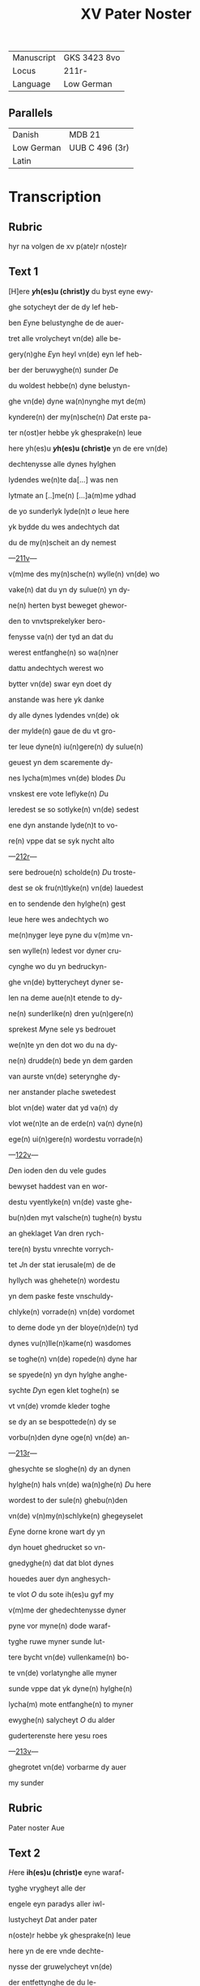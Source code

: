 #+TITLE: XV Pater Noster
| Manuscript | GKS 3423 8vo |
| Locus      | 211r-        |
| Language   | Low German   |

** Parallels
| Danish     | MDB 21         |
| Low German | UUB C 496 (3r) |
| Latin      |                |

* Transcription
** Rubric
hyr na volgen de xv p(ate)r n(oste)r
** Text 1
[H]ere *[[y]]h(es)u (christ)y* du byst eyne ewy-

ghe sotycheyt der de dy lef heb-

ben [[E]]yne belustynghe de de auer-

tret alle vrolycheyt vn(de) alle be-

gery(n)ghe [[E]]yn heyl vn(de) eyn lef heb-

ber der beruwyghe(n) sunder [[D]]e 

du woldest hebbe(n) dyne belustyn-

ghe vn(de) dyne wa(n)nynghe myt de(m)

kyndere(n) der my(n)sche(n) [[D]]at erste pa-

ter n(ost)er hebbe yk ghesprake(n) leue

here yh(es)u *[[y]]h(es)u (christ)e* yn de ere vn(de)

dechtenysse alle dynes hylghen

lydendes we(n)te da[...] was nen

lytmate an [..]me(n) [...]a(m)me ydhad

de yo sunderlyk lyde(n)t [[o]] leue here

yk bydde du wes andechtych dat

du de my(n)scheit an dy nemest

---[[http://www5.kb.dk/manus/vmanus/2011/dec/ha/object376382/da#kbOSD-0=page:424][211v]]---

v(m)me des my(n)sche(n) wylle(n) vn(de) wo

vake(n) dat du yn dy sulue(n) yn dy-

ne(n) herten byst beweget ghewor-

den to vnvtsprekelyker bero-

fenysse va(n) der tyd an dat du

werest entfanghe(n) so wa(n)ner

dattu andechtych werest wo

bytter vn(de) swar eyn doet dy

anstande was here yk danke 

dy alle dynes lydendes vn(de) ok

der mylde(n) gaue de du vt gro-

ter leue dyne(n) iu(n)gere(n) dy sulue(n)

geuest yn dem scaremente dy-

nes lycha(m)mes vn(de) blodes [[D]]u

vnskest ere vote leflyke(n) [[D]]u

leredest se so sotlyke(n) vn(de) sedest

ene dyn anstande lyde(n)t to vo-

re(n) vppe dat se syk nycht alto

---[[http://www5.kb.dk/manus/vmanus/2011/dec/ha/object376382/da#kbOSD-0=page:425][212r]]---

sere bedroue(n) scholde(n) [[D]]u troste-

dest se ok fru(n)tlyke(n) vn(de) lauedest

en to sendende den hylghe(n) gest

leue here wes andechtych wo

me(n)nyger leye pyne du v(m)me vn-

sen wylle(n) ledest vor dyner cru-

cynghe wo du yn bedruckyn-

ghe vn(de) bytterycheyt dyner se-

len na deme aue(n)t etende to dy-

ne(n) sunderlike(n) dren yu(n)gere(n)

sprekest [[M]]yne sele ys bedrouet

we(n)te yn den dot wo du na dy-

ne(n) drudde(n) bede yn dem garden

van aurste vn(de) seterynghe dy-

ner anstander plache swetedest

blot vn(de) water dat yd va(n) dy

vlot we(n)te an de erde(n) va(n) dyne(n)

ege(n) ui(n)gere(n) wordestu vorrade(n)

---[[http://www5.kb.dk/manus/vmanus/2011/dec/ha/object376382/da#kbOSD-0=page:426][122v]]---

[[D]]en ioden den du vele gudes

bewyset haddest van en wor-

destu vyentlyke(n) vn(de) vaste ghe-

bu(n)den myt valsche(n) tughe(n) bystu

an gheklaget [[V]]an dren rych-

tere(n) bystu vnrechte vorrych-

tet [[J]]n der stat ierusale(m) de de

hyllych was ghehete(n) wordestu

yn dem paske feste vnschuldy-

chlyke(n) vorrade(n) vn(de) vordomet

to deme dode yn der bloye(n)de(n) tyd

dynes vu(n)lle(n)kame(n) wasdomes

se toghe(n) vn(de) ropede(n) dyne har

se spyede(n) yn dyn hylghe anghe-

sychte [[D]]yn egen klet toghe(n) se

vt vn(de) vromde kleder toghe

se dy an se bespottede(n) dy se 

vorbu(n)den dyne oge(n) vn(de) an-

---[[http://www5.kb.dk/manus/vmanus/2011/dec/ha/object376382/da#kbOSD-0=page:427][213r]]---

ghesychte se sloghe(n) dy an dynen

hylghe(n) hals vn(de) wa(n)ghe(n) [[D]]u here

wordest to der sule(n) ghebu(n)den

vn(de) v(n)my(n)schlyke(n) ghegeyselet

[[E]]yne dorne krone wart dy yn 

dyn houet ghedrucket so vn-

gnedyghe(n) dat dat blot dynes

houedes auer dyn anghesych-

te vlot [[O]] du sote ih(es)u gyf my

v(m)me der ghedechtenysse dyner

pyne vor myne(n) dode waraf-

tyghe ruwe myner sunde lut-

tere bycht vn(de) vullenkame(n) bo-

te vn(de) vorlatynghe alle myner

sunde vppe dat yk dyne(n) hylghe(n)

lycha(m) mote entfanghe(n) to myner

ewyghe(n) salycheyt [[O]] du alder

guderterenste here yesu roes

---[[http://www5.kb.dk/manus/vmanus/2011/dec/ha/object376382/da#kbOSD-0=page:428][213v]]---

ghegrotet vn(de) vorbarme dy auer

my sunder

** Rubric
Pater noster Aue

** Text 2
[[H]]ere *ih(es)u (christ)e* eyne waraf-

tyghe vrygheyt alle der 

engele eyn paradys aller iwl-

lustycheyt [[D]]at ander pater

n(oste)r hebbe yk ghesprake(n) leue

here yn de ere vnde dechte-

nysse der gruwelycheyt vn(de)

der entfettynghe de du le-

dest do alle dyne vyende v(m)me 

dy her stu(n)de(n) also gry(m)myghe

louwen vn(de) myt spye(n)de 

myt sla(n)de vn(de) myt andere(n)

vngheborde(n) pyne(n) dede(n) se 

dy grote ghewalt [[D]]orch al-

le dusse(n) harde(n) sleghe vnde

---[[http://www5.kb.dk/manus/vmanus/2011/dec/ha/object376382/da#kbOSD-0=page:429][214r]]---

me(n)nyger hande pyne dar dyne 

vye(n)de dy mede bedrouede(n) so

bydde yk dy leue here lose my

va(n) alle myne(n) vyende(n) sychtlyk

vn(de) vn(n)sychtlyk vn(de) dat yk my

vnder de beschermy(n)ghe dyner 

gotlyke(n) bewarynghe my ewy-

ch mote vrowe(n) [[A]]me(n) |-p(ate)r n(oste)r aue-|

** Rubric
pater n(oste)r

** Text 3
[[H]]ere *yh(es)u (christ)e* schep-

per der werlt den nema(n)t 

vnder ene(n) waraftyghe(n) ende

kan mete(n) de du myt dyner got-

lyke(n) hant alle de werlt beslu-

test [[D]]at drudde p(ate)r n(oste)r hebbe yk

ghesprake(n) yn de ere vn(de) dech-

tenysse des byttere(n) lydendes dat

du haddest do dy dyne ghebene-

---[[http://www5.kb.dk/manus/vmanus/2011/dec/ha/object376382/da#kbOSD-0=page:430][214v]]---

dyeden hende erst myt den stu(m)-

pen negelen worden vaste an

dat cruuce ghenegelt vn(de) do dy-

ne ghebenedyede(n) vote nycht

bequeme were(n) also vort to ne-

gelen na ereme bosen wylle(n) do

leden se drofenysse vppe drofe-

nyse vn(de) toge(n) dy myt harden

repen vnbarmhertychlyke(n)

vn(de) se reckeden dy yn de lenge

vn(de) yn de brede des cruces so

dat dar worden gheloset alle

de vogynghe dyner hylghen

lytmate [[Y]]k bydde dy dorch de

dechtenysse dynes bytteren

lydendes dattu haddest an de-

me cruce gyf my myn leuent

---[[http://www5.kb.dk/manus/vmanus/2011/dec/ha/object376382/da#kbOSD-0=page:431][215r]]---

to endyghe(n) to dyner leuen vn(de) fru-

chte(n) [[A]]men

** Rubric
Pater noster aue

** Text 4
[[H]]ere *yh(es)u (christ)e* he(m)melsche arste

[[D]]at verde pater n(oste)r hebbe yk

ghesprake(n) yn de ere vn(de) dechte-

nysse dyner mystaldycheyt kra(n)k-

heyt vn(de) der vnvtprekelyken

bedrofenysse de an dy was do du 

myt deme cruce wrodest vpghe-

rychtet [[V]]a(n) welker hanteryn-

ghe dyn hlghe lycham vn(de) dy-

ne vu(n)de(n) worden to schoret vn(de)

to reten also dat nen van dy-

ne(n) ledemate(n) yn syner rech-

te(n) schykkynghe blef [[V]]n(de) ok so

dat nene drofenysse wert ghe-

vu(n)den lyk dyner [[W]]e(n)te van

den versen dyner vote we(n)te

---[[http://www5.kb.dk/manus/vmanus/2011/dec/ha/object376382/da#kbOSD-0=page:432][215v]]---

an de schetelen dynes houedes

blef nycht heles [[V]]n(de) du doch

vt groter leue vorgetest aller

bedrofenysse vn(de) bedest myl-

dychlyke(n) dyne(n) he(m)melschen va-

der vor dyne vyende de dy py-

negede(n) vn(de) sprekest vader

vorgyf en we(n)te se wete(n) nyc-

ht was se don [[V]]mme desser

ghedechtenysse vn(de) barmher-

tychlyken leue so bydde yk dy

leue here gyf my dat desse

dechtenysse dynes lydendes

sy eyne vorlatynghe alle my-

ner sunde [[A]]men 

** Rubric 
p(ate)r n(oste)r

** Text 5
[[H]]ere *yh(es)u (christ)e* du gotlyke 

spegel der ewyghe(n) klar-

heyt dat vofte pater n(oste)r heb-

--- [[http://www5.kb.dk/manus/vmanus/2011/dec/ha/object376382/da#kbOSD-0=page:433][216r]]---

be yk ghespraken yn de ere der

dechtenysse dattu vt gotlyker

ghewalt bekandest den stat

dyner vtuorkare(n) dede scholden

salych werde(n) dorch dat vordenst

dynes hylghe(n) lydendes vn(de) alsus

beschowedest du ok de vorlust

vn(de) velheyt der vordomede(n) vn(de)

vth der dupe dyner barmherty-

cheyt hefstu dy yn wendyghen

bedrouet desser myscrostyghen

vordomeden vn(de) du hefst dy yn

medelydynghe entsettet vor ere

vnsalycheyt we(n)te dyn sware 

durbar lydent en nycht to hul-

pe kamen mach [[D]]esse drofe-

nysse wasdy ok eyne grote yn-

wendyghe pyne du bewyse

---[[http://www5.kb.dk/manus/vmanus/2011/dec/ha/object376382/da#kbOSD-0=page:434][216v]]---

dest ok de auervlodyghe(n) barm-

herticheyt dem rouer an dem

cruce vn(de) sprekest to em [[H]]ute(n)

schaltu myt my wesen yn de-

me paradyse [[J]]k bydde dy myl-

de yh(es)u bewys my dyne barm-

herticheyt vn(de) spryk to my 

dat sulue wort yn der stu(n)de 

mynes dodes dat du dem ro-

uer so leflyke(n) to sprekest [[A]]me(n)

[[A]]men

** Rubric
pater noster Aue

** Text 6
[[H]]ere *yh(es)u (christ)e* leflyke ko-

ny(n)k vn(de) gans begerych

[[D]]at soste pater n(oste)r hebbe yk

ghespraken yn de ere vnde

dechtenysse dyner nakeden

blotheyt vn(de) des armelyken

hange(n)des an deme cruce vn(de) 

---[[http://www5.kb.dk/manus/vmanus/2011/dec/ha/object376382/da#kbOSD-0=page:435][217r]]---
